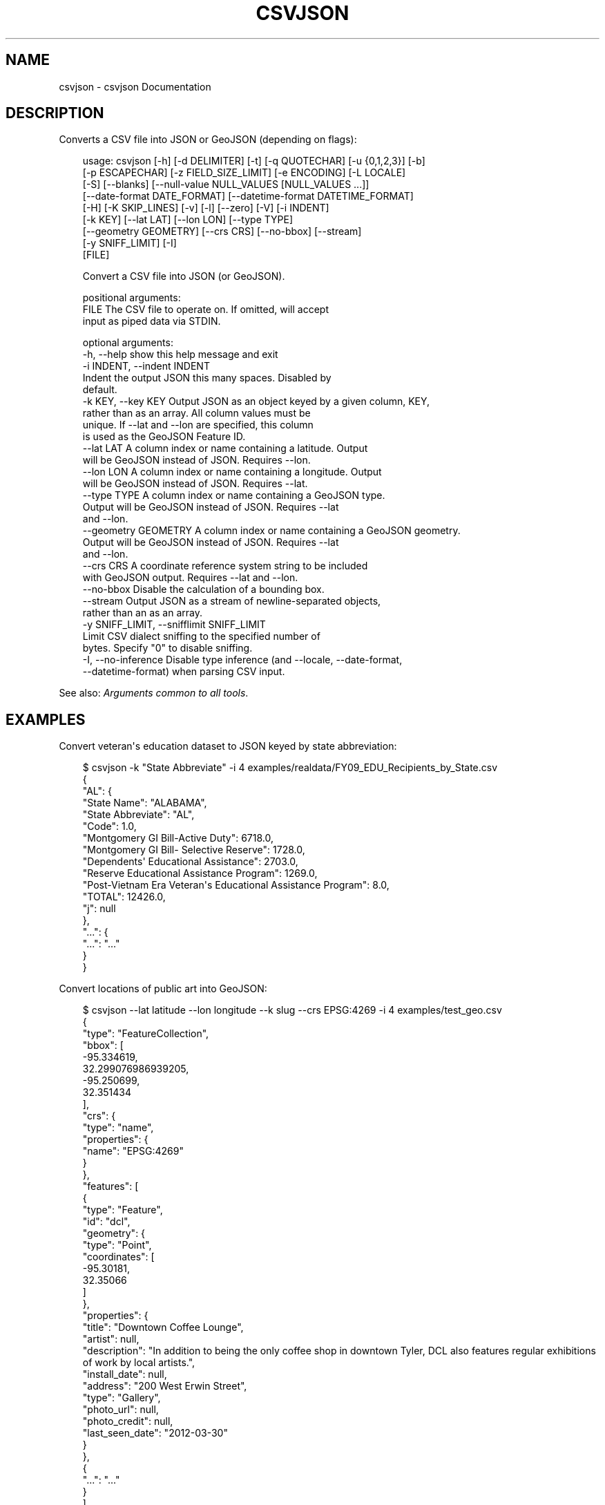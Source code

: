 .\" Man page generated from reStructuredText.
.
.
.nr rst2man-indent-level 0
.
.de1 rstReportMargin
\\$1 \\n[an-margin]
level \\n[rst2man-indent-level]
level margin: \\n[rst2man-indent\\n[rst2man-indent-level]]
-
\\n[rst2man-indent0]
\\n[rst2man-indent1]
\\n[rst2man-indent2]
..
.de1 INDENT
.\" .rstReportMargin pre:
. RS \\$1
. nr rst2man-indent\\n[rst2man-indent-level] \\n[an-margin]
. nr rst2man-indent-level +1
.\" .rstReportMargin post:
..
.de UNINDENT
. RE
.\" indent \\n[an-margin]
.\" old: \\n[rst2man-indent\\n[rst2man-indent-level]]
.nr rst2man-indent-level -1
.\" new: \\n[rst2man-indent\\n[rst2man-indent-level]]
.in \\n[rst2man-indent\\n[rst2man-indent-level]]u
..
.TH "CSVJSON" "1" "May 01, 2024" "2.0.0" "csvkit"
.SH NAME
csvjson \- csvjson Documentation
.SH DESCRIPTION
.sp
Converts a CSV file into JSON or GeoJSON (depending on flags):
.INDENT 0.0
.INDENT 3.5
.sp
.EX
usage: csvjson [\-h] [\-d DELIMITER] [\-t] [\-q QUOTECHAR] [\-u {0,1,2,3}] [\-b]
               [\-p ESCAPECHAR] [\-z FIELD_SIZE_LIMIT] [\-e ENCODING] [\-L LOCALE]
               [\-S] [\-\-blanks] [\-\-null\-value NULL_VALUES [NULL_VALUES ...]]
               [\-\-date\-format DATE_FORMAT] [\-\-datetime\-format DATETIME_FORMAT]
               [\-H] [\-K SKIP_LINES] [\-v] [\-l] [\-\-zero] [\-V] [\-i INDENT]
               [\-k KEY] [\-\-lat LAT] [\-\-lon LON] [\-\-type TYPE]
               [\-\-geometry GEOMETRY] [\-\-crs CRS] [\-\-no\-bbox] [\-\-stream]
               [\-y SNIFF_LIMIT] [\-I]
               [FILE]

Convert a CSV file into JSON (or GeoJSON).

positional arguments:
  FILE                  The CSV file to operate on. If omitted, will accept
                        input as piped data via STDIN.

optional arguments:
  \-h, \-\-help            show this help message and exit
  \-i INDENT, \-\-indent INDENT
                        Indent the output JSON this many spaces. Disabled by
                        default.
  \-k KEY, \-\-key KEY     Output JSON as an object keyed by a given column, KEY,
                        rather than as an array. All column values must be
                        unique. If \-\-lat and \-\-lon are specified, this column
                        is used as the GeoJSON Feature ID.
  \-\-lat LAT             A column index or name containing a latitude. Output
                        will be GeoJSON instead of JSON. Requires \-\-lon.
  \-\-lon LON             A column index or name containing a longitude. Output
                        will be GeoJSON instead of JSON. Requires \-\-lat.
  \-\-type TYPE           A column index or name containing a GeoJSON type.
                        Output will be GeoJSON instead of JSON. Requires \-\-lat
                        and \-\-lon.
  \-\-geometry GEOMETRY   A column index or name containing a GeoJSON geometry.
                        Output will be GeoJSON instead of JSON. Requires \-\-lat
                        and \-\-lon.
  \-\-crs CRS             A coordinate reference system string to be included
                        with GeoJSON output. Requires \-\-lat and \-\-lon.
  \-\-no\-bbox             Disable the calculation of a bounding box.
  \-\-stream              Output JSON as a stream of newline\-separated objects,
                        rather than an as an array.
  \-y SNIFF_LIMIT, \-\-snifflimit SNIFF_LIMIT
                        Limit CSV dialect sniffing to the specified number of
                        bytes. Specify \(dq0\(dq to disable sniffing.
  \-I, \-\-no\-inference    Disable type inference (and \-\-locale, \-\-date\-format,
                        \-\-datetime\-format) when parsing CSV input.
.EE
.UNINDENT
.UNINDENT
.sp
See also: \fI\%Arguments common to all tools\fP\&.
.SH EXAMPLES
.sp
Convert veteran\(aqs education dataset to JSON keyed by state abbreviation:
.INDENT 0.0
.INDENT 3.5
.sp
.EX
$ csvjson \-k \(dqState Abbreviate\(dq \-i 4 examples/realdata/FY09_EDU_Recipients_by_State.csv
{
    \(dqAL\(dq: {
        \(dqState Name\(dq: \(dqALABAMA\(dq,
        \(dqState Abbreviate\(dq: \(dqAL\(dq,
        \(dqCode\(dq: 1.0,
        \(dqMontgomery GI Bill\-Active Duty\(dq: 6718.0,
        \(dqMontgomery GI Bill\- Selective Reserve\(dq: 1728.0,
        \(dqDependents\(aq Educational Assistance\(dq: 2703.0,
        \(dqReserve Educational Assistance Program\(dq: 1269.0,
        \(dqPost\-Vietnam Era Veteran\(aqs Educational Assistance Program\(dq: 8.0,
        \(dqTOTAL\(dq: 12426.0,
        \(dqj\(dq: null
    },
    \(dq...\(dq: {
        \(dq...\(dq: \(dq...\(dq
    }
}
.EE
.UNINDENT
.UNINDENT
.sp
Convert locations of public art into GeoJSON:
.INDENT 0.0
.INDENT 3.5
.sp
.EX
$ csvjson \-\-lat latitude \-\-lon longitude \-\-k slug \-\-crs EPSG:4269 \-i 4 examples/test_geo.csv
{
    \(dqtype\(dq: \(dqFeatureCollection\(dq,
    \(dqbbox\(dq: [
        \-95.334619,
        32.299076986939205,
        \-95.250699,
        32.351434
    ],
    \(dqcrs\(dq: {
        \(dqtype\(dq: \(dqname\(dq,
        \(dqproperties\(dq: {
            \(dqname\(dq: \(dqEPSG:4269\(dq
        }
    },
    \(dqfeatures\(dq: [
        {
            \(dqtype\(dq: \(dqFeature\(dq,
            \(dqid\(dq: \(dqdcl\(dq,
            \(dqgeometry\(dq: {
                \(dqtype\(dq: \(dqPoint\(dq,
                \(dqcoordinates\(dq: [
                    \-95.30181,
                    32.35066
                ]
            },
            \(dqproperties\(dq: {
                \(dqtitle\(dq: \(dqDowntown Coffee Lounge\(dq,
                \(dqartist\(dq: null,
                \(dqdescription\(dq: \(dqIn addition to being the only coffee shop in downtown Tyler, DCL also features regular exhibitions of work by local artists.\(dq,
                \(dqinstall_date\(dq: null,
                \(dqaddress\(dq: \(dq200 West Erwin Street\(dq,
                \(dqtype\(dq: \(dqGallery\(dq,
                \(dqphoto_url\(dq: null,
                \(dqphoto_credit\(dq: null,
                \(dqlast_seen_date\(dq: \(dq2012\-03\-30\(dq
            }
        },
        {
            \(dq...\(dq: \(dq...\(dq
        }
    ],
    \(dqcrs\(dq: {
        \(dqtype\(dq: \(dqname\(dq,
        \(dqproperties\(dq: {
            \(dqname\(dq: \(dqEPSG:4269\(dq
        }
    }
}
.EE
.UNINDENT
.UNINDENT
.SH AUTHOR
Christopher Groskopf and contributors
.SH COPYRIGHT
2016, Christopher Groskopf and James McKinney
.\" Generated by docutils manpage writer.
.
